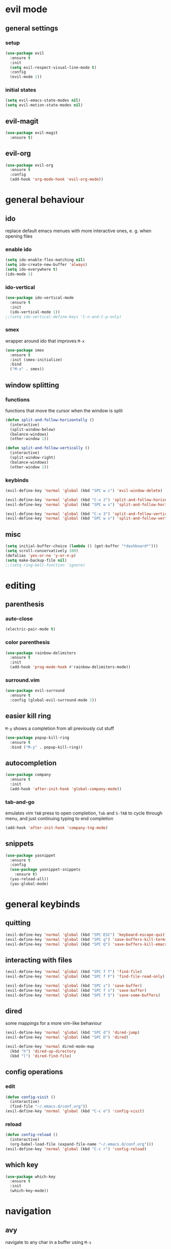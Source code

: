 * evil mode
** general settings
*** setup
#+begin_src emacs-lisp
  (use-package evil
    :ensure t
    :init
    (setq evil-respect-visual-line-mode t)
    :config
    (evil-mode 1))
#+end_src
*** initial states
#+begin_src emacs-lisp
  (setq evil-emacs-state-modes nil)
  (setq evil-motion-state-modes nil)
#+end_src
** evil-magit
#+begin_src emacs-lisp
  (use-package evil-magit
    :ensure t)
#+end_src
** evil-org
#+begin_src emacs-lisp
  (use-package evil-org
    :ensure t
    :config
    (add-hook 'org-mode-hook 'evil-org-mode))
#+end_src
* general behaviour
** ido
replace default emacs menues with more interactive ones, e. g. when opening files
*** enable ido
#+begin_src emacs-lisp
  (setq ido-enable-flex-matching nil)
  (setq ido-create-new-buffer 'always)
  (setq ido-everywhere t)
  (ido-mode 1)
#+end_src
*** ido-vertical
#+begin_src emacs-lisp
  (use-package ido-vertical-mode
    :ensure t
    :init
    (ido-vertical-mode 1))
  ;;(setq ido-vertical-define-keys 'C-n-and-C-p-only)
#+end_src
*** smex
wrapper around ido that improves =M-x=
#+begin_src emacs-lisp
  (use-package smex
    :ensure t
    :init (smex-initialize)
    :bind
    ("M-x" . smex))
#+end_src
** window splitting
*** functions
functions that move the cursor when the window is split
#+begin_src emacs-lisp
  (defun split-and-follow-horizontally ()
    (interactive)
    (split-window-below)
    (balance-windows)
    (other-window 1))

  (defun split-and-follow-vertically ()
    (interactive)
    (split-window-right)
    (balance-windows)
    (other-window 1))
#+end_src
*** keybinds
#+begin_src emacs-lisp
  (evil-define-key 'normal 'global (kbd "SPC w c") 'evil-window-delete)

  (evil-define-key 'normal 'global (kbd "C-x 2") 'split-and-follow-horizontally)
  (evil-define-key 'normal 'global (kbd "SPC w s") 'split-and-follow-horizontally)

  (evil-define-key 'normal 'global (kbd "C-x 3") 'split-and-follow-vertically)
  (evil-define-key 'normal 'global (kbd "SPC w v") 'split-and-follow-vertically)
#+end_src
** misc
#+begin_src emacs-lisp
  (setq initial-buffer-choice (lambda () (get-buffer "*dashboard*")))
  (setq scroll-conservatively 100)
  (defalias 'yes-or-no 'y-or-n-p)
  (setq make-backup-file nil)
  ;;(setq ring-bell-function 'ignore)
#+end_src
* editing
** parenthesis
*** auto-close
#+begin_src emacs-lisp
  (electric-pair-mode t)
#+end_src
*** color parenthesis
#+begin_src emacs-lisp
  (use-package rainbow-delimiters
    :ensure t
    :init
    (add-hook 'prog-mode-hook #'rainbow-delimiters-mode))
#+end_src
*** surround.vim
#+begin_src emacs-lisp
  (use-package evil-surround
    :ensure t
    :config (global-evil-surround-mode 1))
#+end_src
** easier kill ring
=M-y= shows a completion from all previously cut stuff
#+begin_src emacs-lisp
  (use-package popup-kill-ring
    :ensure t
    :bind ("M-y" . popup-kill-ring))
#+end_src
** autocompletion
#+begin_src emacs-lisp
  (use-package company
    :ensure t
    :init
    (add-hook 'after-init-hook 'global-company-mode))
#+end_src
*** tab-and-go
emulates vim =TAB= press to open completion, =Tab= and =S-TAB= to cycle through menu, and just continuing typing to end completion
#+begin_src emacs-lisp
  (add-hook 'after-init-hook 'company-tng-mode)
#+end_src
** snippets
#+begin_src emacs-lisp
  (use-package yasnippet
    :ensure t
    :config
    (use-package yasnippet-snippets
      :ensure t)
    (yas-reload-all))
    (yas-global-mode)
#+end_src
* general keybinds
** quitting
#+begin_src emacs-lisp
  (evil-define-key 'normal 'global (kbd "SPC ESC") 'keyboard-escape-quit)
  (evil-define-key 'normal 'global (kbd "SPC q") 'save-buffers-kill-terminal)
  (evil-define-key 'normal 'global (kbd "SPC Q") 'save-buffers-kill-emacs)
#+end_src
** interacting with files
#+begin_src emacs-lisp
  (evil-define-key 'normal 'global (kbd "SPC f f") 'find-file)
  (evil-define-key 'normal 'global (kbd "SPC f F") 'find-file-read-only)

  (evil-define-key 'normal 'global (kbd "SPC s") 'save-buffer)
  (evil-define-key 'normal 'global (kbd "SPC f s") 'save-buffer)
  (evil-define-key 'normal 'global (kbd "SPC f S") 'save-some-buffers)
#+end_src
** dired
some mappings for a more vim-like behaviour
#+begin_src emacs-lisp
  (evil-define-key 'normal 'global (kbd "SPC d") 'dired-jump)
  (evil-define-key 'normal 'global (kbd "SPC D") 'dired)

  (evil-define-key 'normal dired-mode-map
    (kbd "h") 'dired-up-directory
    (kbd "l") 'dired-find-file)
#+end_src
** config operations
*** edit
#+begin_src emacs-lisp
  (defun config-visit ()
    (interactive)
    (find-file "~/.emacs.d/conf.org"))
  (evil-define-key 'normal 'global (kbd "C-c e") 'config-visit)
#+end_src
*** reload
#+begin_src emacs-lisp
  (defun config-reload ()
    (interactive)
    (org-babel-load-file (expand-file-name "~/.emacs.d/conf.org")))
  (evil-define-key 'normal 'global (kbd "C-c r") 'config-reload)
#+end_src
** which key
#+begin_src emacs-lisp
  (use-package which-key
    :ensure t
    :init
    (which-key-mode))
#+end_src
* navigation
** avy
navigate to any char in a buffer using =M-s=
#+begin_src emacs-lisp
  (use-package avy
    :ensure t
    :bind
    ("M-s" . avy-goto-char))
#+end_src
** switching buffers
some mappings around ido and buffer switching
#+begin_src emacs-lisp
  ;; entire buffer
  (evil-define-key 'normal 'global (kbd "C-x b") 'ibuffer)
  (evil-define-key 'normal 'global (kbd "SPC b B") 'ibuffer)

  ;; popup menu
  (evil-define-key 'normal 'global (kbd "C-x C-b") 'ido-switch-buffer)
  (evil-define-key 'normal 'global (kbd "SPC b b") 'ido-switch-buffer)
#+end_src
** kill current buffer
#+begin_src emacs-lisp
  (defun kill-current-buffer ()
    (interactive)
    (kill-buffer (current-buffer)))
  (evil-define-key 'normal 'global (kbd "C-x k") 'kill-current-buffer)
  (evil-define-key 'normal 'global (kbd "SPC b k") 'kill-current-buffer)
#+end_src
* appearance
** general settings
settings regarding the application and the frame
#+begin_src emacs-lisp
  (tool-bar-mode -1)
  (menu-bar-mode -1)
  (scroll-bar-mode -1)
#+end_src
** line numbers
use visual instead of absolute or relative line numbers
visual line numbers are determined with lines visible on the screen instead of buffer lines.
for example, in ='visual= a fold is shown as 1 line, whereas in ='relative=, it is shown as the amount of lines that are folded (this subheading would then be 12 lines).
#+begin_src emacs-lisp
  ;; display line / column numbers in modeline
  (line-number-mode 1)
  (column-number-mode 1)

  ;; display visual line numbers left of each buffer
  (setq display-line-numbers-type 'visual)
  (global-display-line-numbers-mode 1)
  
  (global-visual-line-mode)
#+end_src
** theme
use =M-x customize-themes= to change theme settings
*** doom themes
- [ ] enable bold/italics support
#+begin_src emacs-lisp
  (use-package doom-themes
    :ensure t
    :config (doom-themes-org-config)) ;; Corrects (and improves) org-mode's native fontification.

  (when window-system (global-hl-line-mode t))
#+end_src
** modeline
use doom-modeline
#+begin_src emacs-lisp
  (use-package doom-modeline
    :ensure t)
  (doom-modeline-mode 't)
#+end_src
** startup screen
#+begin_src emacs-lisp
  ;;(setq inhibit-startup-message t)
  (use-package dashboard
    :ensure t
    :config
    (dashboard-setup-startup-hook)
    (setq dashboard-items '((recents . 10)))
    (setq dashboard-center-content t))
#+end_src
** pretty symbols
pretty symbols for eye candy when editing code
*** TODO prettify-symbols-mode
*** pretty-mode
package, contains more symbols, e. g. for python
#+begin_src emacs-lisp
  (use-package pretty-mode
    :ensure t)
  (global-pretty-mode t)
#+end_src
* magit
** installation
#+begin_src emacs-lisp
  (use-package magit
    :ensure t)
#+end_src
** mappings
#+begin_src emacs-lisp
  (evil-define-key 'normal 'global (kbd "SPC g") 'magit)
#+end_src
* org
** general settings
#+begin_src emacs-lisp
  (setq org-format-latex-options (plist-put org-format-latex-options :scale 1.4))
#+end_src
*** don't spread across two windows
e. g. when opening a src block with =C-c '=
#+begin_src emacs-lisp
  (setq org-src-window-setup 'current-window)
#+end_src
** keybinds
#+begin_src emacs-lisp
  (evil-define-key 'normal 'global (kbd "SPC o x") 'org-export-dispatch)
  (evil-define-key 'normal 'global (kbd "SPC o l") 'org-latex-preview)
#+end_src
** org-indent
#+begin_src emacs-lisp
  (add-hook 'org-mode-hook 'org-indent-mode)
#+end_src
* latex
** general settings
#+begin_src emacs-lisp
  (add-hook 'LaTeX-mode-hook 'prettify-symbols-mode)
  (setq-default preview-scale-function 1.4)
#+end_src
** keybinds
*** compilation / preview
#+begin_src emacs-lisp
  (evil-define-key 'normal 'global (kbd "SPC l l") 'TeX-command-master)

  (evil-define-key 'normal 'global (kbd "SPC l p") 'preview-at-point)
  (evil-define-key 'normal 'global (kbd "SPC l P") 'preview-clearout-at-point)

  (evil-define-key 'normal 'global (kbd "SPC l C-p") 'preview-buffer)
  (evil-define-key 'normal 'global (kbd "SPC l C-S-p") 'preview-clearout-buffer)
#+end_src
*** command insertion
#+begin_src emacs-lisp
  (evil-define-key 'normal 'global (kbd "SPC l s") 'LaTeX-section)          ;; insert section
  (evil-define-key 'normal 'global (kbd "SPC l e") 'LaTeX-environment)      ;; insert environment
  (evil-define-key 'normal 'global (kbd "SPC l f") 'LaTeX-fill-environment) ;; auto-indent
#+end_src
** auctex
#+begin_src emacs-lisp
  (use-package auctex
    :defer t
    :ensure t)
  (setq TeX-auto-save t)
  (setq TeX-parse-self t)
#+end_src
*** math mode
#+begin_src emacs-lisp
  (setq LaTeX-math-abbrev-prefix "'")
  (add-hook 'LaTeX-mode-hook 'LaTeX-math-mode)
#+end_src
